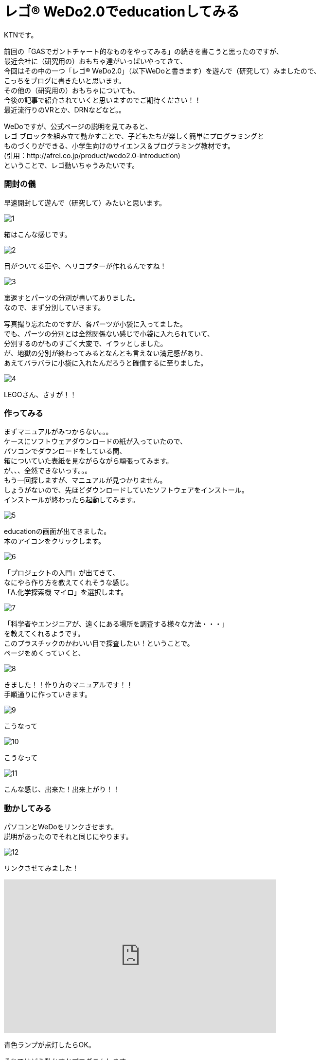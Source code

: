 # レゴ® WeDo2.0でeducationしてみる
:published_at: 2017-03-10
:hp-alt-title: mark read all by LEGO WeDo2.0 de education
:hp-tags: IoT, LEGO, WeDo2.0, KTN

KTNです。 +

前回の「GASでガントチャート的なものをやってみる」の続きを書こうと思ったのですが、 +
最近会社に（研究用の）おもちゃ達がいっぱいやってきて、 +
今回はその中の一つ「レゴ® WeDo2.0」（以下WeDoと書きます）を遊んで（研究して）みましたので、 +
こっちをブログに書きたいと思います。 +
その他の（研究用の）おもちゃについても、 +
今後の記事で紹介されていくと思いますのでご期待ください！！ +
最近流行りのVRとか、DRNなどなど。。

WeDoですが、公式ページの説明を見てみると、 +
レゴ ブロックを組み立て動かすことで、子どもたちが楽しく簡単にプログラミングと +
ものづくりができる、小学生向けのサイエンス＆プログラミング教材です。 +
(引用：http://afrel.co.jp/product/wedo2.0-introduction) +
ということで、レゴ動いちゃうみたいです。 +

=== 開封の儀
早速開封して遊んで（研究して）みたいと思います。 +

image::kotani/20170310/1.jpg[]
箱はこんな感じです。 +

image::kotani/20170310/2.jpg[]
目がついてる車や、ヘリコプターが作れるんですね！ +

image::kotani/20170310/3.jpg[]


裏返すとパーツの分別が書いてありました。 +
なので、まず分別していきます。 +

写真撮り忘れたのですが、各パーツが小袋に入ってました。 +
でも、パーツの分別とは全然関係ない感じで小袋に入れられていて、 +
分別するのがものすごく大変で、イラッとしました。 +
が、地獄の分別が終わってみるとなんとも言えない満足感があり、 +
あえてバラバラに小袋に入れたんだろうと確信するに至りました。 +

image::kotani/20170310/4.jpg[]

LEGOさん、さすが！！ +

=== 作ってみる
まずマニュアルがみつからない。。。 +
ケースにソフトウェアダウンロードの紙が入っていたので、 +
パソコンでダウンロードをしている間、 +
箱についていた表紙を見ながらながら頑張ってみます。 +
が、、、全然できないっす。。。 +
もう一回探しますが、マニュアルが見つかりません。 +
しょうがないので、先ほどダウンロードしていたソフトウェアをインストール。 +
インストールが終わったら起動してみます。 +

image::kotani/20170310/5.png[]

educationの画面が出てきました。 +
本のアイコンをクリックします。 +

image::kotani/20170310/6.png[]

「プロジェクトの入門」が出てきて、 +
なにやら作り方を教えてくれそうな感じ。 +
「A.化学探索機 マイロ」を選択します。 +

image::kotani/20170310/7.png[]

「科学者やエンジニアが、遠くにある場所を調査する様々な方法・・・」 +
を教えてくれるようです。 +
このプラスチックのかわいい目で探査したい！ということで。 +
ページをめくっていくと、 +

image::kotani/20170310/8.png[]

きました！！作り方のマニュアルです！！ +
手順通りに作っていきます。

image::kotani/20170310/9.jpg[]

こうなって +

image::kotani/20170310/10.jpg[]

こうなって +

image::kotani/20170310/11.jpg[]

こんな感じ、出来た！出来上がり！！ +


=== 動かしてみる

パソコンとWeDoをリンクさせます。 +
説明があったのでそれと同じにやります。 +

image::kotani/20170310/12.png[]

リンクさせてみました！ +

++++
<iframe width="560" height="315" src="https://www.youtube.com/embed/R4rEL4Jb9_s" frameborder="0" allowfullscreen></iframe>
++++

青色ランプが点灯したらOK。 +


それではどう動かすかプログラムします。 +
プログラムといっても画面でぽちぽちやるだけなので、 +
楽しく簡単にできちゃいます。 +

image::kotani/20170310/13.png[]

こんな感じにしました。 +
　ランプを赤色に変える +
　速度を1(遅い)に設定 +
　前に進む +
　5秒スリープ +
　停止 +
　ランプを青色に変える +
　速度を4(ちょっと早くする) +
　後ろに戻る +
　音を鳴らす +
　2秒スリープ +
　停止 +
という感じです。 +

動かしてみます。 +

++++
<iframe width="560" height="315" src="https://www.youtube.com/embed/aKb7pyb2avo" frameborder="0" allowfullscreen></iframe>
++++


まあ概ね設定通りに動いてますね。 +
と、こんな感じに楽しく簡単に動く車を作れちゃいますので、 +
お子様の勉強用にいいかも！？ +
小学校高学年ぐらいが一番楽しめそうです！ +
今回はちょっとしか触ってないですが、 +
プログラムしっかり考えると色々作れそうですね！！ +

image::kotani/20170310/14.jpg[]

おまけでもう一つ作ってみました。 +
これも動かしてみます。 +

++++
<iframe width="560" height="315" src="https://www.youtube.com/embed/oXxaIEPSTKo" frameborder="0" allowfullscreen></iframe>
++++

なんだか動きが気持ち悪い。。。 +
（あくまで個人的な感想です！） +

その他にもこんな感じのものが作れるようです。 +

image::kotani/20170310/15.png[]

それでは子供から大人まで楽しめることがわかったところで、 +
そろそろ終わりにしようと思います。 +

それではまた次回をお楽しみに、さよなら、さよなら、さよなら。 +
